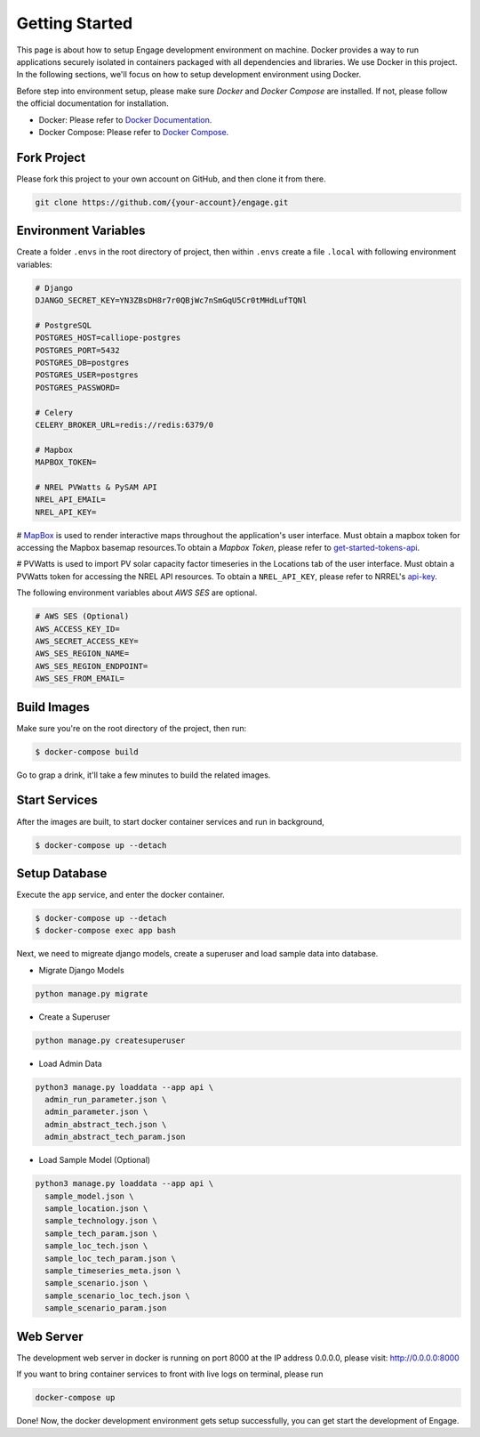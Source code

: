 Getting Started
===============

This page is about how to setup Engage development environment on machine. Docker provides a 
way to run applications securely isolated in containers packaged with all dependencies and libraries.
We use Docker in this project. In the following sections, we'll focus on how to setup development
environment using Docker.

Before step into environment setup, please make sure `Docker` and `Docker Compose` are 
installed. If not, please follow the official documentation for installation.

* Docker: Please refer to `Docker Documentation <https://docs.docker.com/get-docker/>`_.
* Docker Compose: Please refer to `Docker Compose <https://docs.docker.com/compose/>`_.

Fork Project
------------

Please fork this project to your own account on GitHub, and then clone it from there.

.. code-block:: bash

    git clone https://github.com/{your-account}/engage.git

Environment Variables
---------------------

Create a folder ``.envs`` in the root directory of project, then within ``.envs`` create a file 
``.local`` with following environment variables:

.. code-block:: bash

    # Django
    DJANGO_SECRET_KEY=YN3ZBsDH8r7r0QBjWc7nSmGqU5Cr0tMHdLufTQNl

    # PostgreSQL
    POSTGRES_HOST=calliope-postgres
    POSTGRES_PORT=5432
    POSTGRES_DB=postgres
    POSTGRES_USER=postgres
    POSTGRES_PASSWORD=

    # Celery
    CELERY_BROKER_URL=redis://redis:6379/0

    # Mapbox
    MAPBOX_TOKEN=

    # NREL PVWatts & PySAM API
    NREL_API_EMAIL=
    NREL_API_KEY=

# `MapBox <https://www.mapbox.com/>`_ is used to render interactive maps throughout the application's user interface. 
Must obtain a mapbox token for accessing the Mapbox basemap resources.To obtain a `Mapbox Token`, 
please refer to `get-started-tokens-api <https://docs.mapbox.com/help/tutorials/get-started-tokens-api/>`_.

# PVWatts is used to import PV solar capacity factor timeseries in the Locations tab of the user interface. 
Must obtain a PVWatts token for accessing the NREL API resources. 
To obtain a ``NREL_API_KEY``, please refer to NRREL's `api-key <https://developer.nrel.gov/docs/api-key/>`_.

The following environment variables about `AWS SES` are optional.

.. code-block:: bash

    # AWS SES (Optional)
    AWS_ACCESS_KEY_ID=
    AWS_SECRET_ACCESS_KEY=
    AWS_SES_REGION_NAME=
    AWS_SES_REGION_ENDPOINT=
    AWS_SES_FROM_EMAIL=

Build Images
------------

Make sure you're on the root directory of the project, then run:

.. code-block:: 

    $ docker-compose build

Go to grap a drink, it'll take a few minutes to build the related images.

Start Services
--------------
After the images are built, to start docker container services and run in background,

.. code-block::

    $ docker-compose up --detach

Setup Database
--------------

Execute the ``app`` service, and enter the docker container.

.. code-block::

    $ docker-compose up --detach
    $ docker-compose exec app bash

Next, we need to migreate django models, create a superuser and load sample data into database.

* Migrate Django Models

.. code-block::

    python manage.py migrate

* Create a Superuser

.. code-block::

    python manage.py createsuperuser

* Load Admin Data

.. code-block::

    python3 manage.py loaddata --app api \
      admin_run_parameter.json \
      admin_parameter.json \
      admin_abstract_tech.json \
      admin_abstract_tech_param.json

* Load Sample Model (Optional)

.. code-block::

    python3 manage.py loaddata --app api \
      sample_model.json \
      sample_location.json \
      sample_technology.json \
      sample_tech_param.json \
      sample_loc_tech.json \
      sample_loc_tech_param.json \
      sample_timeseries_meta.json \
      sample_scenario.json \
      sample_scenario_loc_tech.json \
      sample_scenario_param.json

Web Server
----------
The development web server in docker is running on port 8000 at the IP address 0.0.0.0,
please visit: http://0.0.0.0:8000

If you want to bring container services to front with live logs on terminal, please run

.. code-block:: bash

    docker-compose up

Done! Now, the docker development environment gets setup successfully, you can get start the 
development of Engage.
